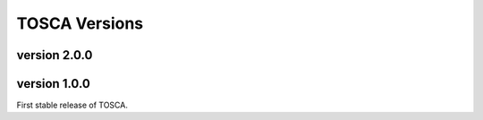 TOSCA Versions 
============== 

version 2.0.0
-------------------------------

version 1.0.0
-------------------------------

First stable release of TOSCA.